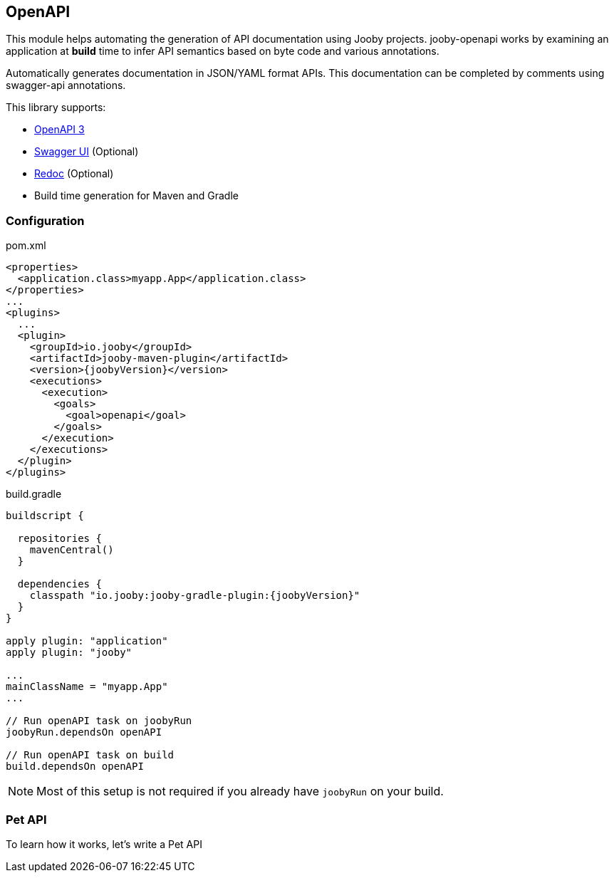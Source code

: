 == OpenAPI

This module helps automating the generation of API documentation using Jooby projects. jooby-openapi works by examining an application at *build* time to infer API semantics based on byte code and various annotations.

Automatically generates documentation in JSON/YAML format APIs. This documentation can be completed by comments using swagger-api annotations.

This library supports:

- https://swagger.io/specification[OpenAPI 3]
- https://swagger.io/tools/swagger-ui[Swagger UI] (Optional)
- https://github.com/Redocly/redoc[Redoc] (Optional)
- Build time generation for Maven and Gradle

=== Configuration

.pom.xml
[source, xml, role = "primary", subs="verbatim,attributes"]
----
<properties>
  <application.class>myapp.App</application.class>
</properties>
...
<plugins>
  ...
  <plugin>
    <groupId>io.jooby</groupId>
    <artifactId>jooby-maven-plugin</artifactId>
    <version>{joobyVersion}</version>
    <executions>
      <execution>
        <goals>
          <goal>openapi</goal>
        </goals>
      </execution>
    </executions>
  </plugin>
</plugins>
----

.build.gradle
[source, groovy, role = "secondary", subs="verbatim,attributes"]
----
buildscript {

  repositories {
    mavenCentral()
  }

  dependencies {
    classpath "io.jooby:jooby-gradle-plugin:{joobyVersion}"
  }
}

apply plugin: "application"
apply plugin: "jooby"

...
mainClassName = "myapp.App"
...

// Run openAPI task on joobyRun
joobyRun.dependsOn openAPI

// Run openAPI task on build
build.dependsOn openAPI
----

[NOTE]
====
Most of this setup is not required if you already have `joobyRun` on your build.
====

=== Pet API

To learn how it works, let's write a Pet API 


